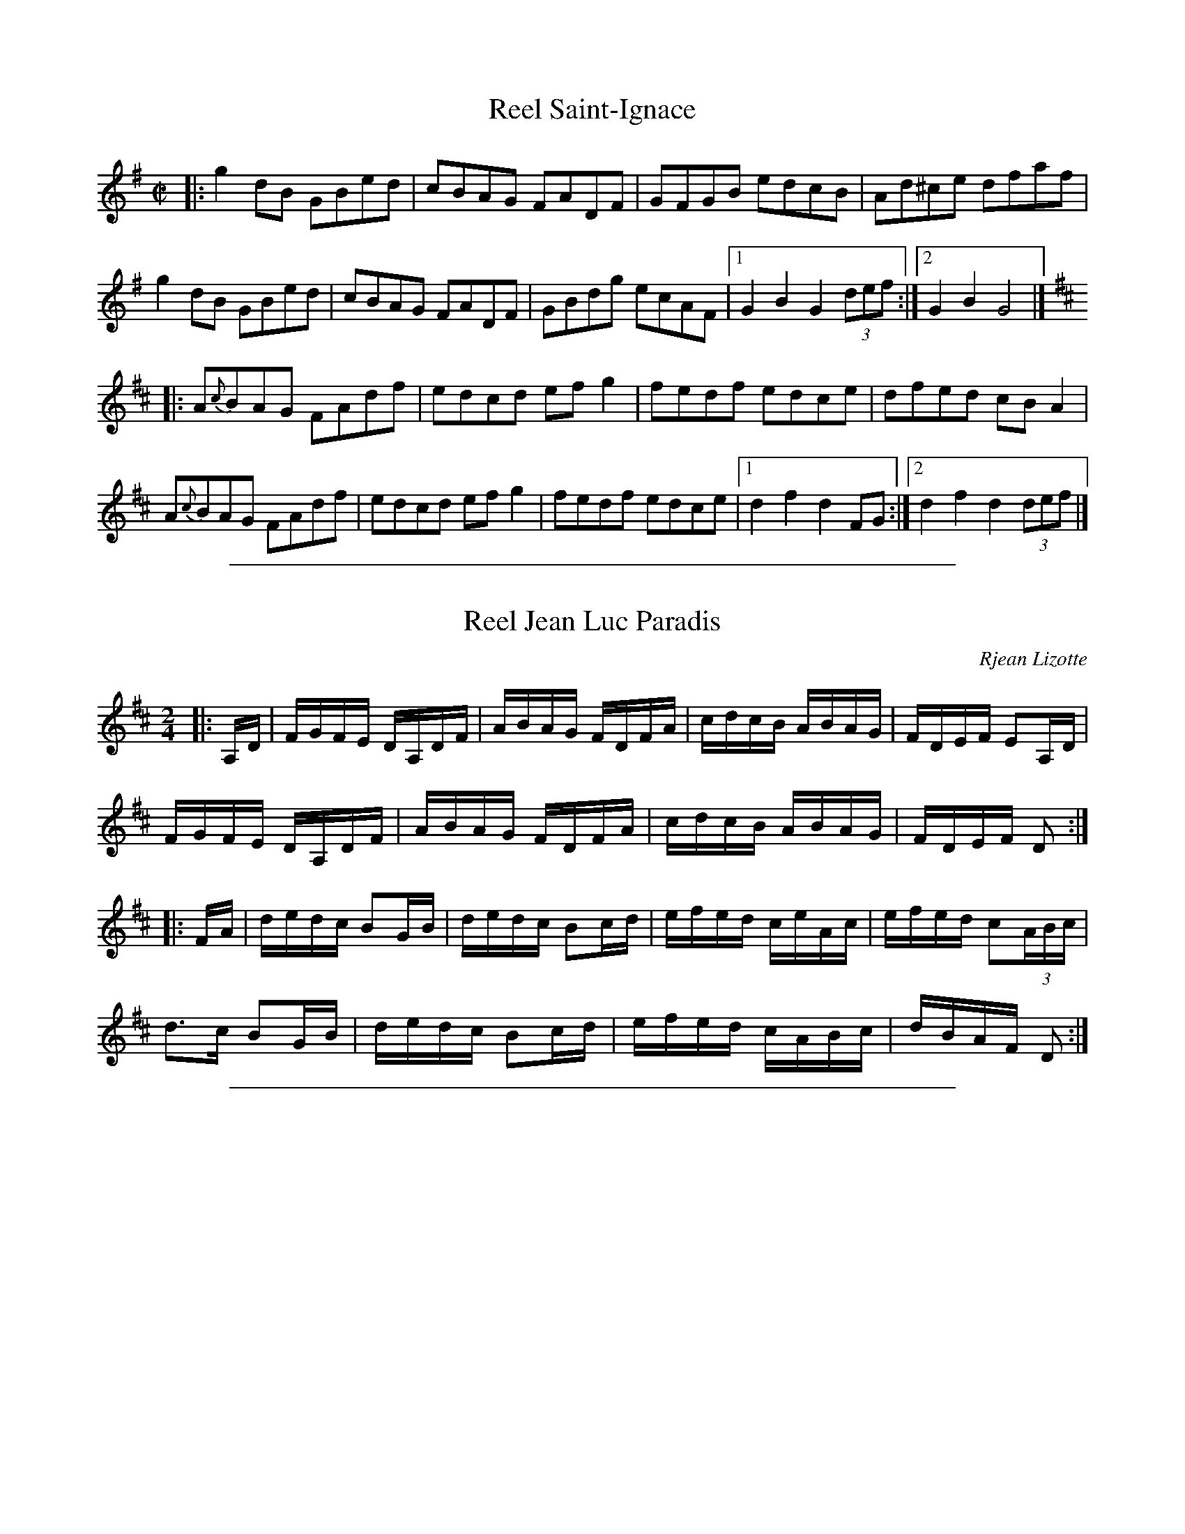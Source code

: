 
X: 1
T: Reel Saint-Ignace
M: C|
L: 1/8
R: Reel
S: Joseph Allard
D: Tidal Wave - Marche de St-Laurent
Z: AK/Fiddler's Companion
F: http://tunearch.org/wiki/Reel_St-Ignace 2015-7-18
N: Play with swing--between a hornpipe and reel
K: G
|:\
g2dB GBed | cBAG FADF | GFGB edcB | Ad^ce dfaf |
g2dB GBed | cBAG FADF | GBdg ecAF |1 G2B2G2 (3def :|2 G2B2G4 |]
K:D
|:\
A{c}BAG FAdf | edcd efg2 | fedf edce | dfed cB A2 |
A{c}BAG FAdf | edcd efg2 | fedf edce |1 d2f2d2 FG :|2 d2f2d2 (3def |]

%%sep 1 1 500

X: 2
T: Reel Jean Luc Paradis
C: Rjean Lizotte
M: 2/4
L: 1/16
R: reel
Z: <http://tunes.nhcountrydance.com>.
S: web.me.com/peterynh/music/fiddle-tunes_abc_reels.abc 2011-8-17
K: D
|:A,D |\
FGFE DA,DF | ABAG FDFA | cdcB ABAG | FDEF E2A,D |
FGFE DA,DF | ABAG FDFA | cdcB ABAG | FDEF D2 :|
|:FA |\
dedc B2GB | dedc B2cd | efed ceAc | efed c2(3ABc |
d2>c2 B2GB | dedc B2cd | efed cABc | dBAF D2 :|

%%sep 1 1 500

X: 3
T: Reel \`a Gilbert
C: R\'ejean Lizotte
R: Reel
S: Paul Lizotte 2015-7-20 [modified slightly during RJ practices in 2016]
M: C|
L: 1/8
K: A
AF |\
"A"EAcA "(D)"BAFA | "A"EAcA "(D)"BAFA | "A"e2-ef "F#m"ecBA | "Bm"BAcA "E7"{c}BAFA |
"A"EAcA "(D)"BAFA | "A"EAcA "(D)"BAFA | "A"e2-ef "F#m"ecBA |1 "E7"{c}BABc "Q"A2 :|2 "Bm"{c}BABc "E7"B2 :|
|: cd |\
"A"e2-ef eca2 | "D"f2-fa f2"(E7)"{af}ed | "A"cdef "F#m"ecAc | "Bm"BAcA "E7"{c}BAFA |
"A"e2-ef eca2 | "D"f2-fa f2"(E7)"{gf}ed | "A"cdef "F#m"ecAB |1 "Bm"{c}BABc "E7"B2 :|2 "E7"{c}BABc "A"A2 :|
